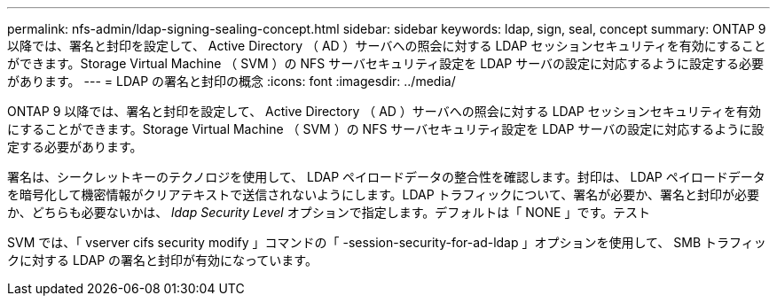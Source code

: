 ---
permalink: nfs-admin/ldap-signing-sealing-concept.html 
sidebar: sidebar 
keywords: ldap, sign, seal, concept 
summary: ONTAP 9 以降では、署名と封印を設定して、 Active Directory （ AD ）サーバへの照会に対する LDAP セッションセキュリティを有効にすることができます。Storage Virtual Machine （ SVM ）の NFS サーバセキュリティ設定を LDAP サーバの設定に対応するように設定する必要があります。 
---
= LDAP の署名と封印の概念
:icons: font
:imagesdir: ../media/


[role="lead"]
ONTAP 9 以降では、署名と封印を設定して、 Active Directory （ AD ）サーバへの照会に対する LDAP セッションセキュリティを有効にすることができます。Storage Virtual Machine （ SVM ）の NFS サーバセキュリティ設定を LDAP サーバの設定に対応するように設定する必要があります。

署名は、シークレットキーのテクノロジを使用して、 LDAP ペイロードデータの整合性を確認します。封印は、 LDAP ペイロードデータを暗号化して機密情報がクリアテキストで送信されないようにします。LDAP トラフィックについて、署名が必要か、署名と封印が必要か、どちらも必要ないかは、 _ldap Security Level_ オプションで指定します。デフォルトは「 NONE 」です。テスト

SVM では、「 vserver cifs security modify 」コマンドの「 -session-security-for-ad-ldap 」オプションを使用して、 SMB トラフィックに対する LDAP の署名と封印が有効になっています。
